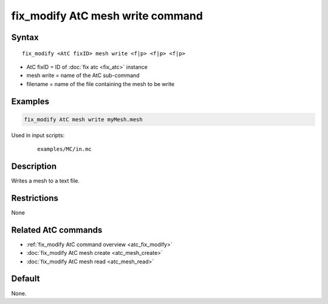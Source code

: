 .. index:: fix_modify AtC mesh write

fix_modify AtC mesh write command
===================================

Syntax
""""""

.. parsed-literal::

   fix_modify <AtC fixID> mesh write <f|p> <f|p> <f|p>

* AtC fixID = ID of :doc:`fix atc <fix_atc>` instance
* mesh write = name of the AtC sub-command
* filename = name of the file containing the mesh to be write

Examples
""""""""

.. code-block:: LAMMPS

   fix_modify AtC mesh write myMesh.mesh

Used in input scripts:

  .. parsed-literal::

       examples/MC/in.mc

Description
"""""""""""

Writes a mesh to a text file.

Restrictions
""""""""""""

None

Related AtC commands
""""""""""""""""""""

- :ref:`fix_modify AtC command overview <atc_fix_modify>`
- :doc:`fix_modify AtC mesh create <atc_mesh_create>`
- :doc:`fix_modify AtC mesh read <atc_mesh_read>`

Default
"""""""

None.

